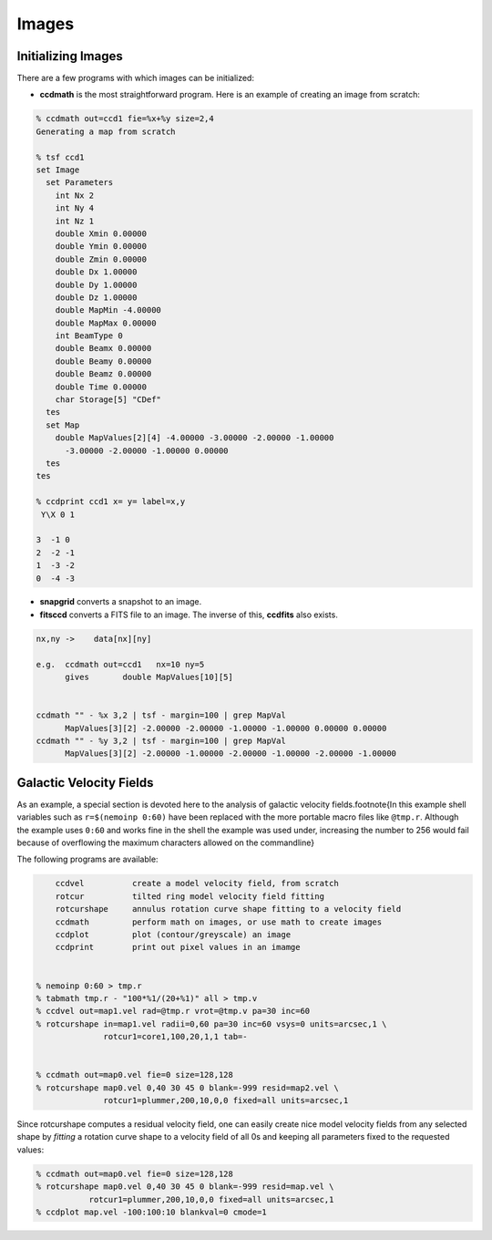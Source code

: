 Images
------


Initializing Images
~~~~~~~~~~~~~~~~~~~

There are a few programs with which images can be initialized:


- **ccdmath** is the most straightforward program.  Here is an example
  of creating an image from scratch:


.. code-block::

  % ccdmath out=ccd1 fie=%x+%y size=2,4
  Generating a map from scratch

  % tsf ccd1
  set Image
    set Parameters
      int Nx 2
      int Ny 4
      int Nz 1
      double Xmin 0.00000
      double Ymin 0.00000
      double Zmin 0.00000
      double Dx 1.00000
      double Dy 1.00000
      double Dz 1.00000
      double MapMin -4.00000
      double MapMax 0.00000
      int BeamType 0
      double Beamx 0.00000
      double Beamy 0.00000
      double Beamz 0.00000
      double Time 0.00000
      char Storage[5] "CDef"
    tes
    set Map
      double MapValues[2][4] -4.00000 -3.00000 -2.00000 -1.00000
        -3.00000 -2.00000 -1.00000 0.00000
    tes
  tes

  % ccdprint ccd1 x= y= label=x,y
   Y\X 0 1
 
  3  -1 0
  2  -2 -1
  1  -3 -2
  0  -4 -3


- **snapgrid** converts a snapshot to an image.

- **fitsccd** converts a FITS file to an image. The inverse of this,
  **ccdfits** also exists.


.. code-block::

  nx,ny	->    data[nx][ny]

  e.g.	ccdmath out=ccd1   nx=10 ny=5
  	gives       double MapValues[10][5]  


  ccdmath "" - %x 3,2 | tsf - margin=100 | grep MapVal
	MapValues[3][2] -2.00000 -2.00000 -1.00000 -1.00000 0.00000 0.00000
  ccdmath "" - %y 3,2 | tsf - margin=100 | grep MapVal
	MapValues[3][2] -2.00000 -1.00000 -2.00000 -1.00000 -2.00000 -1.00000

	

Galactic Velocity Fields
~~~~~~~~~~~~~~~~~~~~~~~~

As an example, a
special section is devoted here to the analysis of 
galactic
velocity fields.\footnote{In this example
shell variables such as ``r=$(nemoinp 0:60)`` have been
replaced with the more portable macro files like
``@tmp.r``. Although the example uses ``0:60`` and works
fine in the shell the example was used under, increasing the
number to 256 would fail because of overflowing the maximum
characters allowed on the commandline}

The following programs are available:

.. code-block::

	ccdvel          create a model velocity field, from scratch
	rotcur          tilted ring model velocity field fitting
	rotcurshape     annulus rotation curve shape fitting to a velocity field
	ccdmath         perform math on images, or use math to create images
	ccdplot         plot (contour/greyscale) an image
	ccdprint	print out pixel values in an imamge


    % nemoinp 0:60 > tmp.r
    % tabmath tmp.r - "100*%1/(20+%1)" all > tmp.v
    % ccdvel out=map1.vel rad=@tmp.r vrot=@tmp.v pa=30 inc=60
    % rotcurshape in=map1.vel radii=0,60 pa=30 inc=60 vsys=0 units=arcsec,1 \
                  rotcur1=core1,100,20,1,1 tab=-
 

    % ccdmath out=map0.vel fie=0 size=128,128
    % rotcurshape map0.vel 0,40 30 45 0 blank=-999 resid=map2.vel \
                  rotcur1=plummer,200,10,0,0 fixed=all units=arcsec,1



Since rotcurshape computes a residual velocity field, one can easily
create nice model velocity fields from any selected shape by 
*fitting* a rotation curve shape to a velocity field of all 0s
and keeping all parameters fixed to the requested values:

.. code-block::

   % ccdmath out=map0.vel fie=0 size=128,128
   % rotcurshape map0.vel 0,40 30 45 0 blank=-999 resid=map.vel \
              rotcur1=plummer,200,10,0,0 fixed=all units=arcsec,1
   % ccdplot map.vel -100:100:10 blankval=0 cmode=1


..  rcshape1.ps


